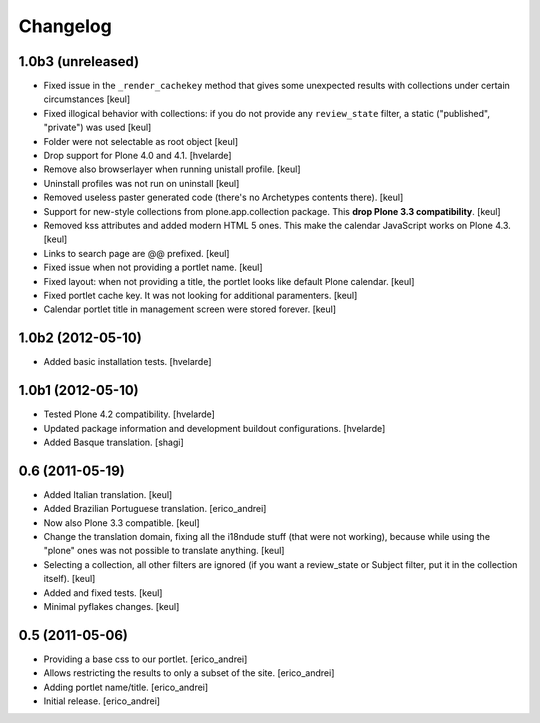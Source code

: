 Changelog
---------

1.0b3 (unreleased)
^^^^^^^^^^^^^^^^^^

- Fixed issue in the ``_render_cachekey`` method that gives some unexpected results
  with collections under certain circumstances
  [keul]
- Fixed illogical behavior with collections: if you do not provide any
  ``review_state`` filter, a static ("published", "private") was used
  [keul]
- Folder were not selectable as root object [keul]
- Drop support for Plone 4.0 and 4.1.
  [hvelarde]
- Remove also browserlayer when running unistall profile. [keul]
- Uninstall profiles was not run on uninstall [keul]
- Removed useless paster generated code (there's no Archetypes contents there).
  [keul]
- Support for new-style collections from plone.app.collection package.
  This **drop Plone 3.3 compatibility**. [keul]
- Removed kss attributes and added modern HTML 5 ones. This make the
  calendar JavaScript works on Plone 4.3. [keul]
- Links to search page are @@ prefixed. [keul]
- Fixed issue when not providing a portlet name. [keul]
- Fixed layout: when not providing a title, the portlet looks like default
  Plone calendar. [keul]
- Fixed portlet cache key. It was not looking for additional paramenters.
  [keul]
- Calendar portlet title in management screen were stored forever. [keul]

1.0b2 (2012-05-10)
^^^^^^^^^^^^^^^^^^

- Added basic installation tests. [hvelarde]


1.0b1 (2012-05-10)
^^^^^^^^^^^^^^^^^^

- Tested Plone 4.2 compatibility. [hvelarde]

- Updated package information and development buildout configurations.
  [hvelarde]

- Added Basque translation. [shagi]


0.6 (2011-05-19)
^^^^^^^^^^^^^^^^

- Added Italian translation. [keul]

- Added Brazilian Portuguese translation. [erico_andrei]

- Now also Plone 3.3 compatible. [keul]

- Change the translation domain, fixing all the i18ndude stuff (that were not
  working), because while using the "plone" ones was not possible to translate
  anything. [keul]

- Selecting a collection, all other filters are ignored (if you want a
  review_state or Subject filter, put it in the collection itself). [keul]

- Added and fixed tests. [keul]

- Minimal pyflakes changes. [keul]


0.5 (2011-05-06)
^^^^^^^^^^^^^^^^

- Providing a base css to our portlet. [erico_andrei]

- Allows restricting the results to only a subset of the site. [erico_andrei]

- Adding portlet name/title. [erico_andrei]

- Initial release. [erico_andrei]

